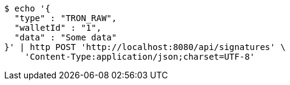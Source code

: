 [source,bash]
----
$ echo '{
  "type" : "TRON_RAW",
  "walletId" : "1",
  "data" : "Some data"
}' | http POST 'http://localhost:8080/api/signatures' \
    'Content-Type:application/json;charset=UTF-8'
----

